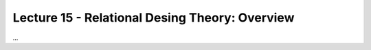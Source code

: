 Lecture 15 - Relational Desing Theory: Overview
-------------------------------------------------

...
